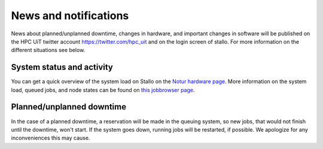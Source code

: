 .. _news:

News and notifications
======================


News about planned/unplanned downtime, changes in hardware, and important 
changes in software will be published on the HPC UiT twitter account 
`<https://twitter.com/hpc_uit>`_ and on the login screen of stallo. 
For more information on the different situations see below.


System status and activity
--------------------------

You can get a quick overview of the system load on Stallo on the 
`Notur hardware page <http://www.notur.no/hardware/status/>`_. 
More information on the system load, queued jobs, and node states can 
be found on `this jobbrowser page <http://stallo-login1.uit.no/jobbrowser/>`_.  


Planned/unplanned downtime
--------------------------

In the case of a planned downtime, a reservation will be made in the 
queuing system, so new jobs, that would not finish until the downtime, 
won't start. If the system goes down, running jobs will be restarted, 
if possible. We apologize for any inconveniences this may cause.

